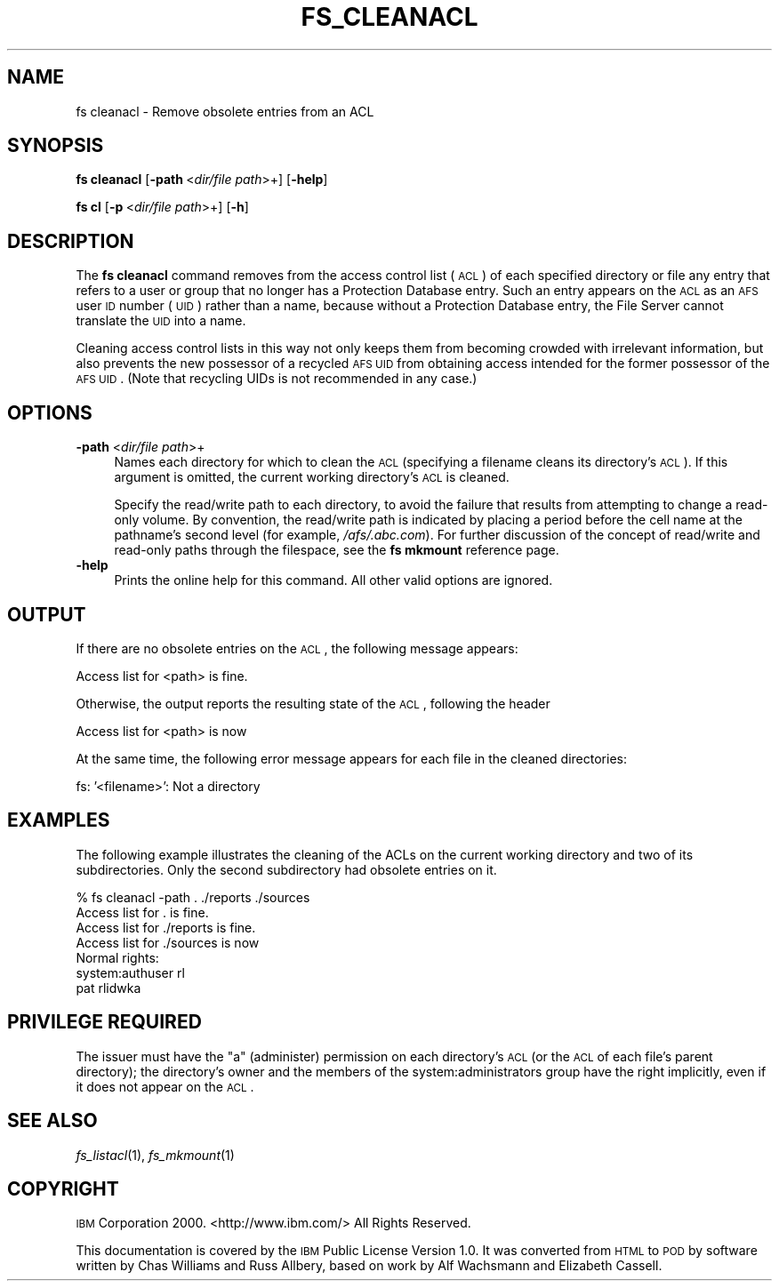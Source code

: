 .\" Automatically generated by Pod::Man v1.37, Pod::Parser v1.32
.\"
.\" Standard preamble:
.\" ========================================================================
.de Sh \" Subsection heading
.br
.if t .Sp
.ne 5
.PP
\fB\\$1\fR
.PP
..
.de Sp \" Vertical space (when we can't use .PP)
.if t .sp .5v
.if n .sp
..
.de Vb \" Begin verbatim text
.ft CW
.nf
.ne \\$1
..
.de Ve \" End verbatim text
.ft R
.fi
..
.\" Set up some character translations and predefined strings.  \*(-- will
.\" give an unbreakable dash, \*(PI will give pi, \*(L" will give a left
.\" double quote, and \*(R" will give a right double quote.  \*(C+ will
.\" give a nicer C++.  Capital omega is used to do unbreakable dashes and
.\" therefore won't be available.  \*(C` and \*(C' expand to `' in nroff,
.\" nothing in troff, for use with C<>.
.tr \(*W-
.ds C+ C\v'-.1v'\h'-1p'\s-2+\h'-1p'+\s0\v'.1v'\h'-1p'
.ie n \{\
.    ds -- \(*W-
.    ds PI pi
.    if (\n(.H=4u)&(1m=24u) .ds -- \(*W\h'-12u'\(*W\h'-12u'-\" diablo 10 pitch
.    if (\n(.H=4u)&(1m=20u) .ds -- \(*W\h'-12u'\(*W\h'-8u'-\"  diablo 12 pitch
.    ds L" ""
.    ds R" ""
.    ds C` ""
.    ds C' ""
'br\}
.el\{\
.    ds -- \|\(em\|
.    ds PI \(*p
.    ds L" ``
.    ds R" ''
'br\}
.\"
.\" If the F register is turned on, we'll generate index entries on stderr for
.\" titles (.TH), headers (.SH), subsections (.Sh), items (.Ip), and index
.\" entries marked with X<> in POD.  Of course, you'll have to process the
.\" output yourself in some meaningful fashion.
.if \nF \{\
.    de IX
.    tm Index:\\$1\t\\n%\t"\\$2"
..
.    nr % 0
.    rr F
.\}
.\"
.\" For nroff, turn off justification.  Always turn off hyphenation; it makes
.\" way too many mistakes in technical documents.
.hy 0
.if n .na
.\"
.\" Accent mark definitions (@(#)ms.acc 1.5 88/02/08 SMI; from UCB 4.2).
.\" Fear.  Run.  Save yourself.  No user-serviceable parts.
.    \" fudge factors for nroff and troff
.if n \{\
.    ds #H 0
.    ds #V .8m
.    ds #F .3m
.    ds #[ \f1
.    ds #] \fP
.\}
.if t \{\
.    ds #H ((1u-(\\\\n(.fu%2u))*.13m)
.    ds #V .6m
.    ds #F 0
.    ds #[ \&
.    ds #] \&
.\}
.    \" simple accents for nroff and troff
.if n \{\
.    ds ' \&
.    ds ` \&
.    ds ^ \&
.    ds , \&
.    ds ~ ~
.    ds /
.\}
.if t \{\
.    ds ' \\k:\h'-(\\n(.wu*8/10-\*(#H)'\'\h"|\\n:u"
.    ds ` \\k:\h'-(\\n(.wu*8/10-\*(#H)'\`\h'|\\n:u'
.    ds ^ \\k:\h'-(\\n(.wu*10/11-\*(#H)'^\h'|\\n:u'
.    ds , \\k:\h'-(\\n(.wu*8/10)',\h'|\\n:u'
.    ds ~ \\k:\h'-(\\n(.wu-\*(#H-.1m)'~\h'|\\n:u'
.    ds / \\k:\h'-(\\n(.wu*8/10-\*(#H)'\z\(sl\h'|\\n:u'
.\}
.    \" troff and (daisy-wheel) nroff accents
.ds : \\k:\h'-(\\n(.wu*8/10-\*(#H+.1m+\*(#F)'\v'-\*(#V'\z.\h'.2m+\*(#F'.\h'|\\n:u'\v'\*(#V'
.ds 8 \h'\*(#H'\(*b\h'-\*(#H'
.ds o \\k:\h'-(\\n(.wu+\w'\(de'u-\*(#H)/2u'\v'-.3n'\*(#[\z\(de\v'.3n'\h'|\\n:u'\*(#]
.ds d- \h'\*(#H'\(pd\h'-\w'~'u'\v'-.25m'\f2\(hy\fP\v'.25m'\h'-\*(#H'
.ds D- D\\k:\h'-\w'D'u'\v'-.11m'\z\(hy\v'.11m'\h'|\\n:u'
.ds th \*(#[\v'.3m'\s+1I\s-1\v'-.3m'\h'-(\w'I'u*2/3)'\s-1o\s+1\*(#]
.ds Th \*(#[\s+2I\s-2\h'-\w'I'u*3/5'\v'-.3m'o\v'.3m'\*(#]
.ds ae a\h'-(\w'a'u*4/10)'e
.ds Ae A\h'-(\w'A'u*4/10)'E
.    \" corrections for vroff
.if v .ds ~ \\k:\h'-(\\n(.wu*9/10-\*(#H)'\s-2\u~\d\s+2\h'|\\n:u'
.if v .ds ^ \\k:\h'-(\\n(.wu*10/11-\*(#H)'\v'-.4m'^\v'.4m'\h'|\\n:u'
.    \" for low resolution devices (crt and lpr)
.if \n(.H>23 .if \n(.V>19 \
\{\
.    ds : e
.    ds 8 ss
.    ds o a
.    ds d- d\h'-1'\(ga
.    ds D- D\h'-1'\(hy
.    ds th \o'bp'
.    ds Th \o'LP'
.    ds ae ae
.    ds Ae AE
.\}
.rm #[ #] #H #V #F C
.\" ========================================================================
.\"
.IX Title "FS_CLEANACL 1"
.TH FS_CLEANACL 1 "2006-10-10" "OpenAFS" "AFS Command Reference"
.SH "NAME"
fs cleanacl \- Remove obsolete entries from an ACL
.SH "SYNOPSIS"
.IX Header "SYNOPSIS"
\&\fBfs cleanacl\fR [\fB\-path\fR\ <\fIdir/file\ path\fR>+] [\fB\-help\fR]
.PP
\&\fBfs cl\fR [\fB\-p\fR\ <\fIdir/file\ path\fR>+] [\fB\-h\fR]
.SH "DESCRIPTION"
.IX Header "DESCRIPTION"
The \fBfs cleanacl\fR command removes from the access control list (\s-1ACL\s0) of
each specified directory or file any entry that refers to a user or group
that no longer has a Protection Database entry. Such an entry appears on
the \s-1ACL\s0 as an \s-1AFS\s0 user \s-1ID\s0 number (\s-1UID\s0) rather than a name, because without
a Protection Database entry, the File Server cannot translate the \s-1UID\s0 into
a name.
.PP
Cleaning access control lists in this way not only keeps them from
becoming crowded with irrelevant information, but also prevents the new
possessor of a recycled \s-1AFS\s0 \s-1UID\s0 from obtaining access intended for the
former possessor of the \s-1AFS\s0 \s-1UID\s0. (Note that recycling UIDs is not
recommended in any case.)
.SH "OPTIONS"
.IX Header "OPTIONS"
.IP "\fB\-path\fR <\fIdir/file path\fR>+" 4
.IX Item "-path <dir/file path>+"
Names each directory for which to clean the \s-1ACL\s0 (specifying a filename
cleans its directory's \s-1ACL\s0). If this argument is omitted, the current
working directory's \s-1ACL\s0 is cleaned.
.Sp
Specify the read/write path to each directory, to avoid the failure that
results from attempting to change a read-only volume. By convention, the
read/write path is indicated by placing a period before the cell name at
the pathname's second level (for example, \fI/afs/.abc.com\fR). For further
discussion of the concept of read/write and read-only paths through the
filespace, see the \fBfs mkmount\fR reference page.
.IP "\fB\-help\fR" 4
.IX Item "-help"
Prints the online help for this command. All other valid options are
ignored.
.SH "OUTPUT"
.IX Header "OUTPUT"
If there are no obsolete entries on the \s-1ACL\s0, the following message
appears:
.PP
.Vb 1
\&   Access list for <path> is fine.
.Ve
.PP
Otherwise, the output reports the resulting state of the \s-1ACL\s0, following the
header
.PP
.Vb 1
\&   Access list for <path> is now
.Ve
.PP
At the same time, the following error message appears for each file in the
cleaned directories:
.PP
.Vb 1
\&   fs: '<filename>': Not a directory
.Ve
.SH "EXAMPLES"
.IX Header "EXAMPLES"
The following example illustrates the cleaning of the ACLs on the current
working directory and two of its subdirectories. Only the second
subdirectory had obsolete entries on it.
.PP
.Vb 7
\&   % fs cleanacl \-path . ./reports ./sources
\&   Access list for . is fine.
\&   Access list for ./reports is fine.
\&   Access list for ./sources is now
\&   Normal rights:
\&      system:authuser rl
\&      pat rlidwka
.Ve
.SH "PRIVILEGE REQUIRED"
.IX Header "PRIVILEGE REQUIRED"
The issuer must have the \f(CW\*(C`a\*(C'\fR (administer) permission on each directory's
\&\s-1ACL\s0 (or the \s-1ACL\s0 of each file's parent directory); the directory's owner
and the members of the system:administrators group have the right
implicitly, even if it does not appear on the \s-1ACL\s0.
.SH "SEE ALSO"
.IX Header "SEE ALSO"
\&\fIfs_listacl\fR\|(1),
\&\fIfs_mkmount\fR\|(1)
.SH "COPYRIGHT"
.IX Header "COPYRIGHT"
\&\s-1IBM\s0 Corporation 2000. <http://www.ibm.com/> All Rights Reserved.
.PP
This documentation is covered by the \s-1IBM\s0 Public License Version 1.0.  It was
converted from \s-1HTML\s0 to \s-1POD\s0 by software written by Chas Williams and Russ
Allbery, based on work by Alf Wachsmann and Elizabeth Cassell.
